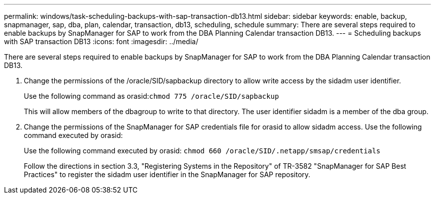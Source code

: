 ---
permalink: windows/task-scheduling-backups-with-sap-transaction-db13.html
sidebar: sidebar
keywords: enable, backup, snapmanager, sap, dba, plan, calendar, transaction, db13, scheduling, schedule
summary: There are several steps required to enable backups by SnapManager for SAP to work from the DBA Planning Calendar transaction DB13.
---
= Scheduling backups with SAP transaction DB13
:icons: font
:imagesdir: ../media/

[.lead]
There are several steps required to enable backups by SnapManager for SAP to work from the DBA Planning Calendar transaction DB13.

. Change the permissions of the /oracle/SID/sapbackup directory to allow write access by the sidadm user identifier.
+
Use the following command as orasid:``chmod 775 /oracle/SID/sapbackup``
+
This will allow members of the dbagroup to write to that directory. The user identifier sidadm is a member of the dba group.

. Change the permissions of the SnapManager for SAP credentials file for orasid to allow sidadm access. Use the following command executed by orasid:
+
Use the following command executed by orasid: `chmod 660 /oracle/SID/.netapp/smsap/credentials`
+
Follow the directions in section 3.3, "Registering Systems in the Repository" of TR-3582 "SnapManager for SAP Best Practices" to register the sidadm user identifier in the SnapManager for SAP repository.
